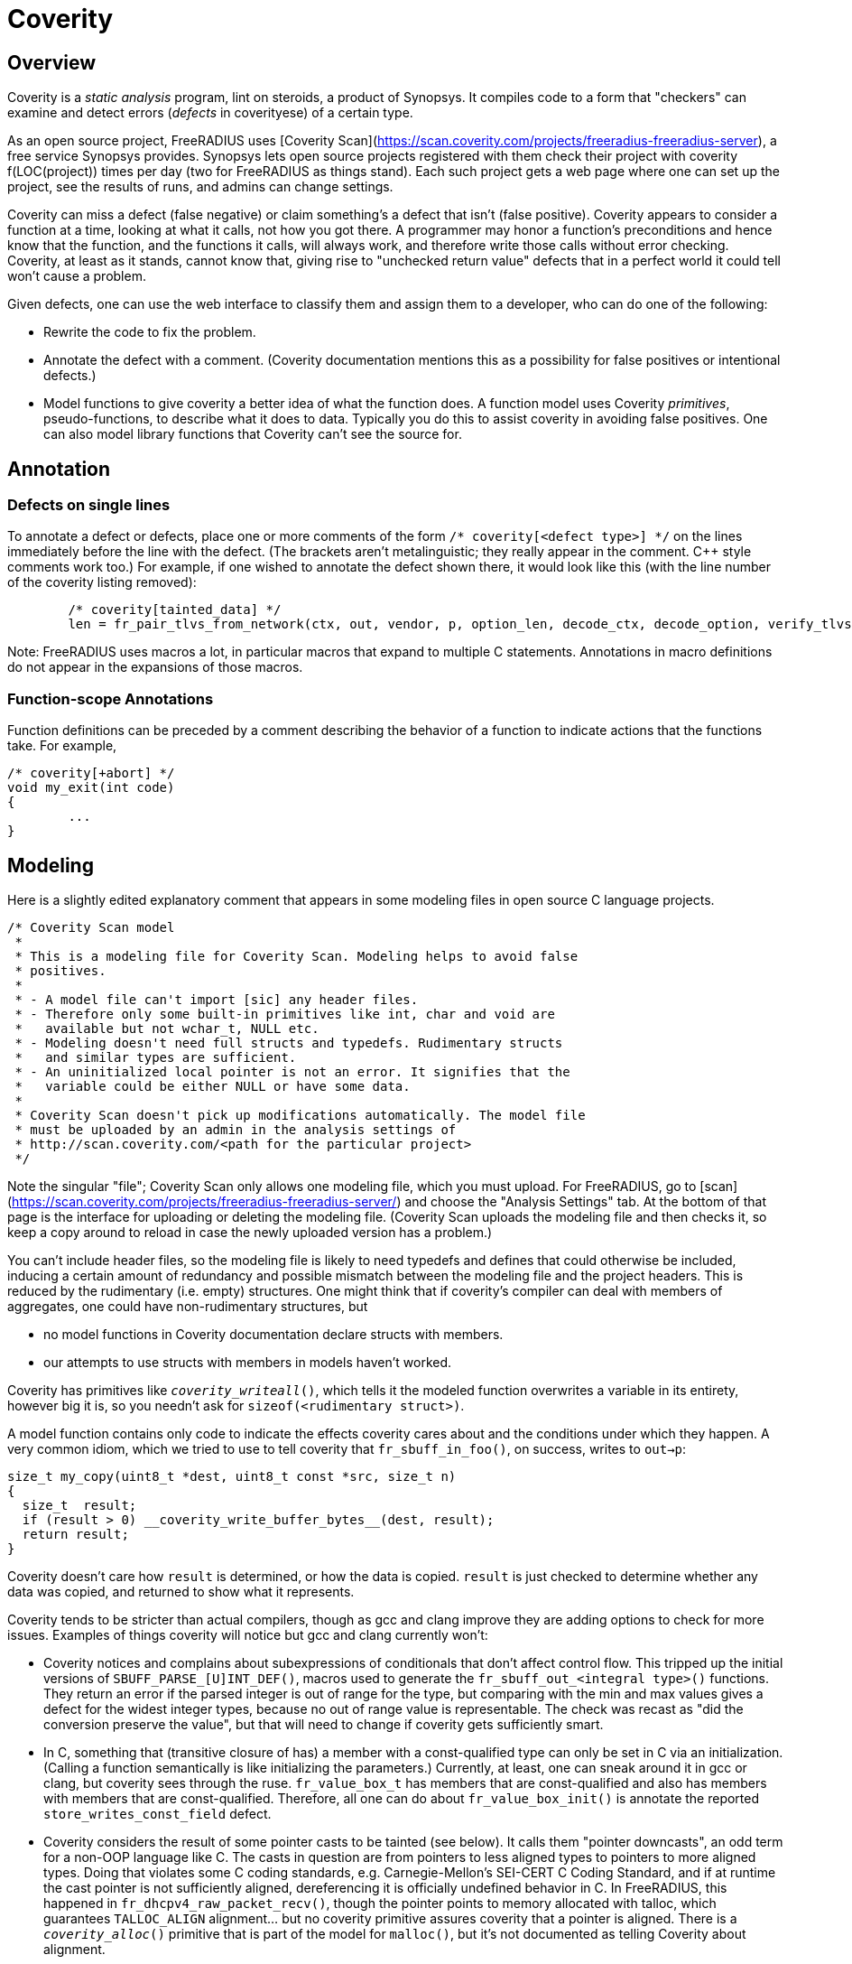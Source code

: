 = Coverity

== Overview

Coverity is a _static analysis_ program, lint on steroids, a product of Synopsys. It compiles code to a form that "checkers" can examine and detect errors (_defects_ in coverityese) of a certain type.

As an open source project, FreeRADIUS uses [Coverity Scan](https://scan.coverity.com/projects/freeradius-freeradius-server), a free service Synopsys provides. Synopsys lets open source projects registered with them check their project with coverity f(LOC(project)) times per day (two for FreeRADIUS as things stand). Each such project gets a web page where one can set up the project, see the results of runs, and admins can change settings.

Coverity can miss a defect (false negative) or claim something's a defect that isn't (false positive). Coverity appears to consider a function at a time, looking at what it calls, not how you got there. A programmer may honor a function's preconditions and hence know that the function, and the functions it calls, will always work, and therefore write those calls without error checking. Coverity, at least as it stands, cannot know that, giving rise to "unchecked return value" defects that in a perfect world it could tell won't cause a problem.

Given defects, one can use the web interface to classify them and assign them to a developer, who can do one of the following:

* Rewrite the code to fix the problem.
* Annotate the defect with a comment. (Coverity documentation mentions this as a possibility for false positives or intentional defects.)
* Model functions to give coverity a better idea of what the function does. A function model uses Coverity _primitives_, pseudo-functions, to describe what it does to data. Typically you do this to assist coverity in avoiding false positives. One can also model library functions that Coverity can't see the source for.

== Annotation

=== Defects on single lines

To annotate a defect or defects, place one or more comments of the form `/* coverity[<defect type>] */` on the lines immediately before the line with the defect. (The brackets aren't metalinguistic; they really appear in the comment. C++ style comments work too.) For example, if one wished to annotate the defect shown there, it would look like this (with the line number of the coverity listing removed):

[source,c]
----
	/* coverity[tainted_data] */
        len = fr_pair_tlvs_from_network(ctx, out, vendor, p, option_len, decode_ctx, decode_option, verify_tlvs, true);
----

Note: FreeRADIUS uses macros a lot, in particular macros that expand to multiple C statements. Annotations in macro definitions do not appear in the expansions of those macros.

=== Function-scope Annotations

Function definitions can be preceded by a comment describing the behavior of a function to indicate actions that the functions take. For example,

[source,c]
----
/* coverity[+abort] */
void my_exit(int code)
{
	...
}
----

== Modeling

Here is a slightly edited explanatory comment that appears in some modeling files in open source C language projects.

[source,c]
----
/* Coverity Scan model
 *
 * This is a modeling file for Coverity Scan. Modeling helps to avoid false
 * positives.
 *
 * - A model file can't import [sic] any header files.
 * - Therefore only some built-in primitives like int, char and void are
 *   available but not wchar_t, NULL etc.
 * - Modeling doesn't need full structs and typedefs. Rudimentary structs
 *   and similar types are sufficient.
 * - An uninitialized local pointer is not an error. It signifies that the
 *   variable could be either NULL or have some data.
 *
 * Coverity Scan doesn't pick up modifications automatically. The model file
 * must be uploaded by an admin in the analysis settings of
 * http://scan.coverity.com/<path for the particular project>
 */
----

Note the singular "file"; Coverity Scan only allows one modeling file, which you must upload. For FreeRADIUS, go to [scan](https://scan.coverity.com/projects/freeradius-freeradius-server/) and choose the "Analysis Settings" tab. At the bottom of that page is the interface for uploading or deleting the modeling file. (Coverity Scan uploads the modeling file and then checks it, so keep a copy around to reload in case the newly uploaded version has a problem.)

You can't include header files, so the modeling file is likely to need typedefs and defines that could otherwise be included, inducing a certain amount of redundancy and possible mismatch between the modeling file and the project headers. This is reduced by the rudimentary (i.e. empty) structures. One might think that if coverity's compiler can deal with members of aggregates, one could have non-rudimentary structures, but

* no model functions in Coverity documentation declare structs with members.
* our attempts to use structs with members in models haven't worked.

Coverity has primitives like `__coverity_writeall__()`, which tells it the modeled function overwrites a variable in its entirety, however big it is, so you needn't ask for `sizeof(<rudimentary struct>)`.

A model function contains only code to indicate the effects coverity cares about and
the conditions under which they happen. A very common idiom, which we tried to use to
tell coverity that `fr_sbuff_in_foo()`, on success, writes to `out->p`:

[source,c]
----
size_t my_copy(uint8_t *dest, uint8_t const *src, size_t n)
{
  size_t  result;
  if (result > 0) __coverity_write_buffer_bytes__(dest, result);
  return result;
}
----

Coverity doesn't care how `result` is determined, or how the data is copied. `result` is just checked to determine whether any data was copied, and returned to show what it represents.

Coverity tends to be stricter than actual compilers, though as gcc and clang improve they are adding options to check for more issues. Examples of things coverity will notice but gcc and clang currently won't:

* Coverity notices and complains about subexpressions of conditionals that don't affect control flow. This tripped up the initial versions of `SBUFF_PARSE_[U]INT_DEF()`, macros used to generate the `fr_sbuff_out_<integral type>()` functions. They return an error if the parsed integer is out of range for the type, but comparing with the min and max values gives a defect for the widest integer types, because no out of range value is representable. The check was recast as "did the conversion preserve the value", but that will need to change if coverity gets sufficiently smart.
* In C, something that (transitive closure of has) a member with a const-qualified type can only be set in C via an initialization. (Calling a function semantically is like initializing the parameters.) Currently, at least, one can sneak around it in gcc or clang, but coverity sees through the ruse. `fr_value_box_t` has members that are const-qualified and also has members with members that are const-qualified. Therefore, all one can do about `fr_value_box_init()` is annotate the reported `store_writes_const_field` defect.
* Coverity considers the result of some pointer casts to be tainted (see below). It calls them "pointer downcasts", an odd term for a non-OOP language like C. The casts in question are from pointers to less aligned types to pointers to more aligned types. Doing that violates some C coding standards, e.g. Carnegie-Mellon's SEI-CERT C Coding Standard, and if at runtime the cast pointer is not sufficiently aligned, dereferencing it is officially undefined behavior in C. In FreeRADIUS, this happened in `fr_dhcpv4_raw_packet_recv()`, though the pointer points to memory allocated with talloc, which guarantees `TALLOC_ALIGN` alignment... but no coverity primitive assures coverity that a pointer is aligned. There is a `__coverity_alloc__()` primitive that is part of the model for `malloc()`, but it's not documented as telling Coverity about alignment.

== Taint

Tainted data is suspicious data. Coverity considers data from certain sources to be tainted, and tainted data should be validated before use.

For example, trunk test code currently simulates mux and demux by writing and writing trunk request pointers to and from sockets. Coverity considers the read trunk request pointer tainted. It will probably take a way to remember written pointers between the write and the read to validate them, or just keeping them in memory instead of writing and reading them to avoid tainted data there.

In a function that loads a tainted value and doesn't validate it, each use in that function invocation is considered a defect, including passing it to another function. Coverity does not remember validations once the function invocation containing the validation returns. It may therefore be a good idea if a function calls more than one function using the data to have the first called do the validation and pass the validated value to the rest.

When the Heartbleed bug appeared, Synopsys looked for a way coverity could detect such bugs. `https://www.synopsys.com/blogs/software-security/detecting-heartbleed-with-static-analysis/` describes what it came up with: a value is considered tainted if

* it's calculated by byte swapping, and
* it's then assigned to a "tainted sink", e.g. something used to index an array or as a length

But there must have been more to it than that since then, as evidenced by the `fr_nbo_to_uint*()` functions. The `ntoh*()` functions taint their result...but the `fr_nbo_to_uint*()` functions take a pointer to memory holding a value stored in network byte order. Here's one of them:

[source,c]
----
/** Read an unsigned 16bit integer from wire format (big endian)
 *
 * @param[in] data	To convert to a 16bit unsigned integer of native endianness.
 * @return a 16 bit unsigned integer of native endianness.
 */
static inline uint16_t fr_nbo_to_uint16(uint8_t const data[static sizeof(uint16_t)])
{
	return (((uint16_t)data[0]) << 8) | data[1];
}
----

Coverity considers not only the value fr_nbo_to_uint16() tainted, but the pointer as well. One can range check a length--how does one validate a pointer?

=== Taint propagation

Unvalidated tainted values, like any other error, propagates. Coverity considers uses of tainted data to be defects. Assigning it to another variable taints that variable; passing it to a function taints the parameter for that invocation.

In addition, once a pointer is considered tainted, so is any value retrieved using that pointer. An example: in `decode_vsa()` in the defect listing for `src/protocols/dhcpv4/decode.c`, we see

[source,c]
----
   	5. tainted_argument: Calling function fr_nbo_to_uint32 taints argument *p. [show details]
375        pen = fr_nbo_to_uint32(p);
----

and later on, even though no byte swapping is involved,

[source,c]
----
   	8. var_assign_var: Assigning: option_len = p[0]. Both are now tainted.
397        option_len = p[0];
----

leading to the defect

[source,c]
----
CID 1503954 (#1 of 1): Untrusted loop bound (TAINTED_SCALAR)
11. tainted_data: Passing tainted expression option_len to fr_pair_tlvs_from_network, which uses it as a loop boundary. [show details]
   	Ensure that tainted values are properly sanitized, by checking that their values are within a permissible range.
407        len = fr_pair_tlvs_from_network(ctx, out, vendor, p, option_len, decode_ctx, decode_option, verify_tlvs, true);
----

`TAINTED_SCALAR` is the checker that detected the defect; the defect is `tainted_data`.

== References

* https://sig-product-docs.synopsys.com/bundle/coverity-docs/page/webhelp-files/customize_start.html
Customizing Coverity. Look especially at the sections "Identifying vulnerable data" and "Models and Primitives" (and in turn the section in "Models and Primitives" on C and C++ primitives).
* https://www.synopsys.com/blogs/software-security/detecting-heartbleed-with-static-analysis/ "On detecting Heartbleed with static analysis". Describes the method Synopsys developed to detect errors like Heartbleed in a way "that scale[s] to large programs with low false positive rates, yet find[s] critical defects."
